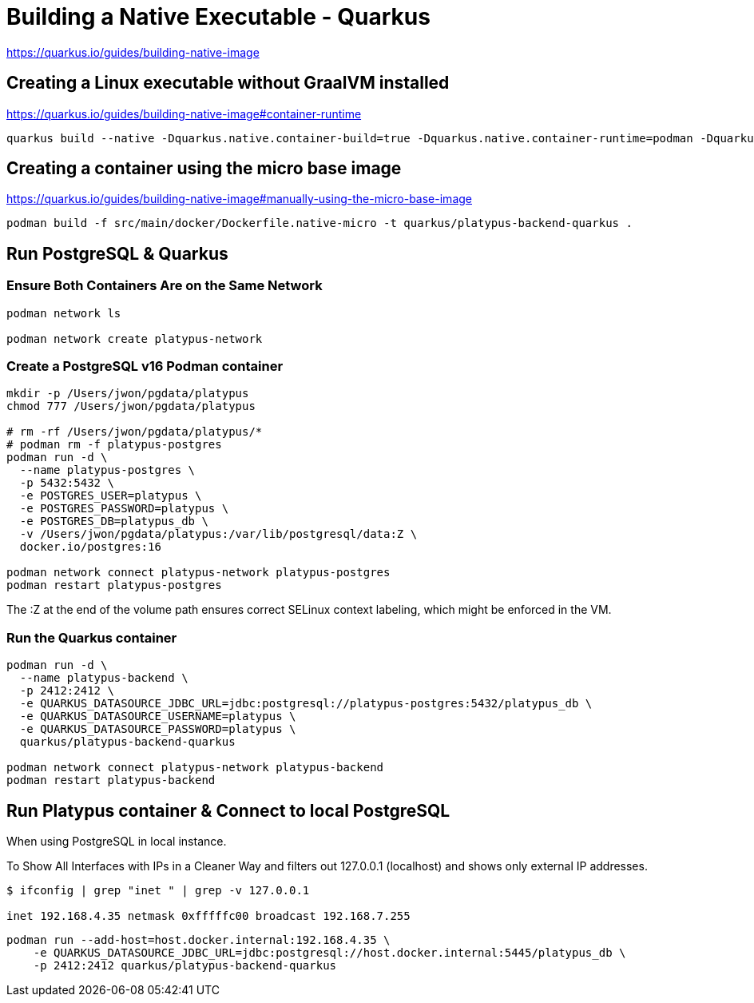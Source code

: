 = Building a Native Executable - Quarkus

https://quarkus.io/guides/building-native-image


== Creating a Linux executable without GraalVM installed

https://quarkus.io/guides/building-native-image#container-runtime

[source,bash,options="nowrap"]
----
quarkus build --native -Dquarkus.native.container-build=true -Dquarkus.native.container-runtime=podman -Dquarkus.native.native-image-xmx=4g
----


== Creating a container using the micro base image

https://quarkus.io/guides/building-native-image#manually-using-the-micro-base-image

[source,bash,options="nowrap"]
----
podman build -f src/main/docker/Dockerfile.native-micro -t quarkus/platypus-backend-quarkus .
----


== Run PostgreSQL & Quarkus

=== Ensure Both Containers Are on the Same Network

[source,bash,options="nowrap"]
----
podman network ls

podman network create platypus-network
----

=== Create a PostgreSQL v16 Podman container

[source,bash,options="nowrap"]
----
mkdir -p /Users/jwon/pgdata/platypus
chmod 777 /Users/jwon/pgdata/platypus

# rm -rf /Users/jwon/pgdata/platypus/*
# podman rm -f platypus-postgres
podman run -d \
  --name platypus-postgres \
  -p 5432:5432 \
  -e POSTGRES_USER=platypus \
  -e POSTGRES_PASSWORD=platypus \
  -e POSTGRES_DB=platypus_db \
  -v /Users/jwon/pgdata/platypus:/var/lib/postgresql/data:Z \
  docker.io/postgres:16

podman network connect platypus-network platypus-postgres
podman restart platypus-postgres
----

The :Z at the end of the volume path ensures correct SELinux context labeling, which might be enforced in the VM.


=== Run the Quarkus container

[source,bash,options="nowrap"]
----
podman run -d \
  --name platypus-backend \
  -p 2412:2412 \
  -e QUARKUS_DATASOURCE_JDBC_URL=jdbc:postgresql://platypus-postgres:5432/platypus_db \
  -e QUARKUS_DATASOURCE_USERNAME=platypus \
  -e QUARKUS_DATASOURCE_PASSWORD=platypus \
  quarkus/platypus-backend-quarkus

podman network connect platypus-network platypus-backend
podman restart platypus-backend
----

== Run Platypus container & Connect to local PostgreSQL

When using PostgreSQL in local instance.

To Show All Interfaces with IPs in a Cleaner Way and filters out 127.0.0.1 (localhost) and shows only external IP addresses.

[source,bash,options="nowrap"]
----
$ ifconfig | grep "inet " | grep -v 127.0.0.1

inet 192.168.4.35 netmask 0xfffffc00 broadcast 192.168.7.255
----

[source,bash,options="nowrap"]
----
podman run --add-host=host.docker.internal:192.168.4.35 \
    -e QUARKUS_DATASOURCE_JDBC_URL=jdbc:postgresql://host.docker.internal:5445/platypus_db \
    -p 2412:2412 quarkus/platypus-backend-quarkus
----


